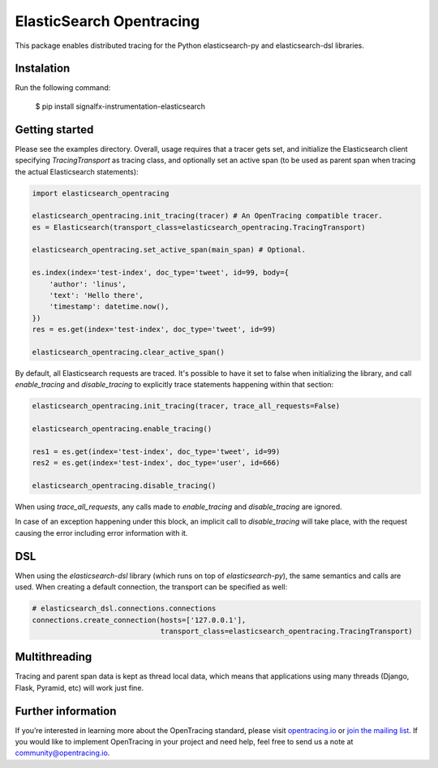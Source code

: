 #########################
ElasticSearch Opentracing
#########################

This package enables distributed tracing for the Python elasticsearch-py and elasticsearch-dsl libraries.

Instalation
===========

Run the following command:

    $ pip install signalfx-instrumentation-elasticsearch

Getting started
===============

Please see the examples directory. Overall, usage requires that a tracer gets set, and initialize the Elasticsearch client specifying `TracingTransport` as tracing class, and optionally set an active span (to be used as parent span when tracing the actual Elasticsearch statements):

.. code-block:: python

    import elasticsearch_opentracing

    elasticsearch_opentracing.init_tracing(tracer) # An OpenTracing compatible tracer.
    es = Elasticsearch(transport_class=elasticsearch_opentracing.TracingTransport)

    elasticsearch_opentracing.set_active_span(main_span) # Optional.

    es.index(index='test-index', doc_type='tweet', id=99, body={
        'author': 'linus',
        'text': 'Hello there',
        'timestamp': datetime.now(),
    })
    res = es.get(index='test-index', doc_type='tweet', id=99)

    elasticsearch_opentracing.clear_active_span()

By default, all Elasticsearch requests are traced. It's possible to have it set to false when initializing the library, and call `enable_tracing` and `disable_tracing` to explicitly trace statements happening within that section:

.. code-block:: python

    elasticsearch_opentracing.init_tracing(tracer, trace_all_requests=False)

    elasticsearch_opentracing.enable_tracing()

    res1 = es.get(index='test-index', doc_type='tweet', id=99)
    res2 = es.get(index='test-index', doc_type='user', id=666)

    elasticsearch_opentracing.disable_tracing()

When using `trace_all_requests`, any calls made to `enable_tracing` and `disable_tracing` are ignored.

In case of an exception happening under this block, an implicit call to `disable_tracing` will take place, with the request causing the error including error information with it.

DSL
===

When using the `elasticsearch-dsl` library (which runs on top of `elasticsearch-py`), the same semantics and calls are used. When creating a default connection, the transport can be specified as well:

.. code-block:: python

    # elasticsearch_dsl.connections.connections
    connections.create_connection(hosts=['127.0.0.1'],
                                  transport_class=elasticsearch_opentracing.TracingTransport)


Multithreading
==============

Tracing and parent span data is kept as thread local data, which means that applications using many threads (Django, Flask, Pyramid, etc) will work just fine.

Further information
===================

If you’re interested in learning more about the OpenTracing standard, please visit `opentracing.io`_ or `join the mailing list`_. If you would like to implement OpenTracing in your project and need help, feel free to send us a note at `community@opentracing.io`_.

.. _opentracing.io: http://opentracing.io/
.. _join the mailing list: http://opentracing.us13.list-manage.com/subscribe?u=180afe03860541dae59e84153&id=19117aa6cd
.. _community@opentracing.io: community@opentracing.io

